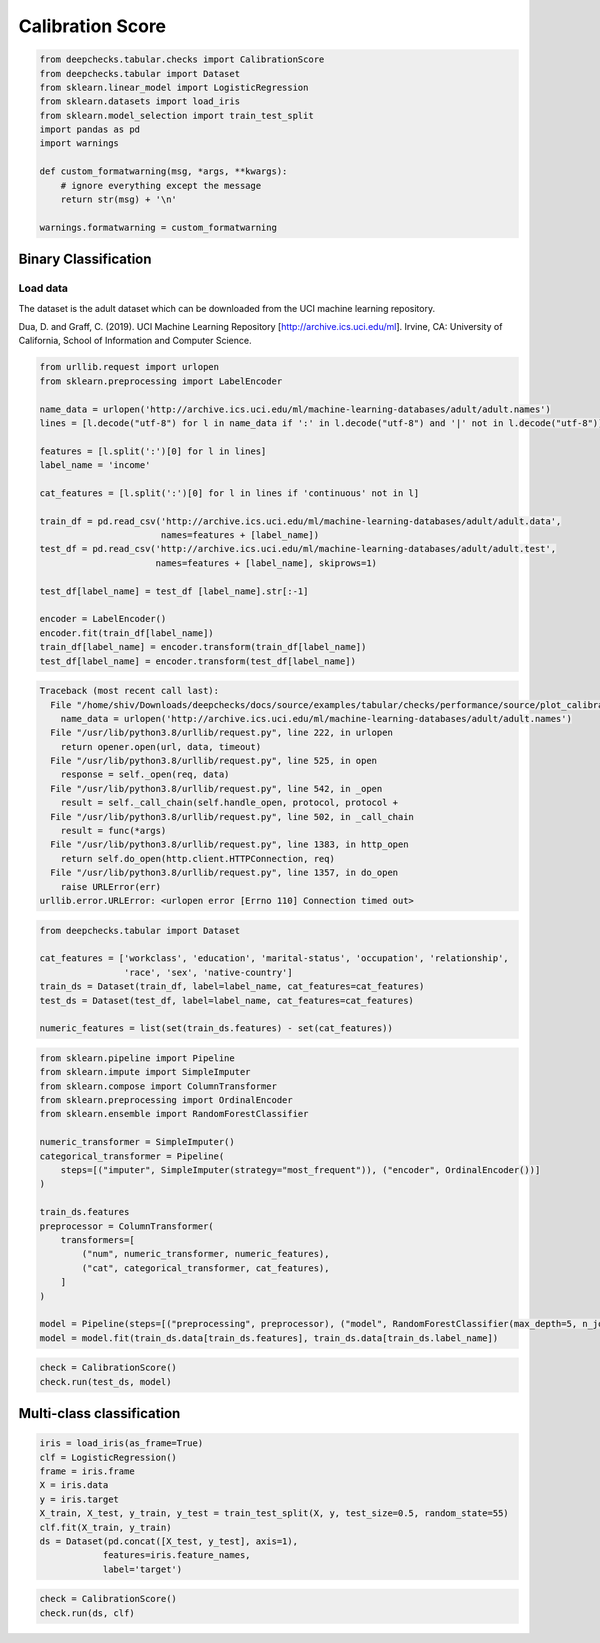 
.. DO NOT EDIT.
.. THIS FILE WAS AUTOMATICALLY GENERATED BY SPHINX-GALLERY.
.. TO MAKE CHANGES, EDIT THE SOURCE PYTHON FILE:
.. "examples/tabular/checks/performance/examples/plot_calibration_score.py"
.. LINE NUMBERS ARE GIVEN BELOW.

.. only:: html

    .. note::
        :class: sphx-glr-download-link-note

        Click :ref:`here <sphx_glr_download_examples_tabular_checks_performance_examples_plot_calibration_score.py>`
        to download the full example code

.. rst-class:: sphx-glr-example-title

.. _sphx_glr_examples_tabular_checks_performance_examples_plot_calibration_score.py:


Calibration Score
*****************

.. GENERATED FROM PYTHON SOURCE LINES 8-23

.. code-block:: default


    from deepchecks.tabular.checks import CalibrationScore
    from deepchecks.tabular import Dataset
    from sklearn.linear_model import LogisticRegression
    from sklearn.datasets import load_iris
    from sklearn.model_selection import train_test_split
    import pandas as pd
    import warnings

    def custom_formatwarning(msg, *args, **kwargs):
        # ignore everything except the message
        return str(msg) + '\n'

    warnings.formatwarning = custom_formatwarning








.. GENERATED FROM PYTHON SOURCE LINES 24-33

Binary Classification
=====================
Load data
---------
The dataset is the adult dataset which can be downloaded from the UCI machine
learning repository.

Dua, D. and Graff, C. (2019). UCI Machine Learning Repository [http://archive.ics.uci.edu/ml].
Irvine, CA: University of California, School of Information and Computer Science.

.. GENERATED FROM PYTHON SOURCE LINES 33-57

.. code-block:: default


    from urllib.request import urlopen
    from sklearn.preprocessing import LabelEncoder

    name_data = urlopen('http://archive.ics.uci.edu/ml/machine-learning-databases/adult/adult.names')
    lines = [l.decode("utf-8") for l in name_data if ':' in l.decode("utf-8") and '|' not in l.decode("utf-8")]

    features = [l.split(':')[0] for l in lines]
    label_name = 'income'

    cat_features = [l.split(':')[0] for l in lines if 'continuous' not in l]

    train_df = pd.read_csv('http://archive.ics.uci.edu/ml/machine-learning-databases/adult/adult.data',
                           names=features + [label_name])
    test_df = pd.read_csv('http://archive.ics.uci.edu/ml/machine-learning-databases/adult/adult.test',
                          names=features + [label_name], skiprows=1)

    test_df[label_name] = test_df [label_name].str[:-1]

    encoder = LabelEncoder()
    encoder.fit(train_df[label_name])
    train_df[label_name] = encoder.transform(train_df[label_name])
    test_df[label_name] = encoder.transform(test_df[label_name])



.. rst-class:: sphx-glr-script-out

.. code-block:: pytb

    Traceback (most recent call last):
      File "/home/shiv/Downloads/deepchecks/docs/source/examples/tabular/checks/performance/source/plot_calibration_score.py", line 37, in <module>
        name_data = urlopen('http://archive.ics.uci.edu/ml/machine-learning-databases/adult/adult.names')
      File "/usr/lib/python3.8/urllib/request.py", line 222, in urlopen
        return opener.open(url, data, timeout)
      File "/usr/lib/python3.8/urllib/request.py", line 525, in open
        response = self._open(req, data)
      File "/usr/lib/python3.8/urllib/request.py", line 542, in _open
        result = self._call_chain(self.handle_open, protocol, protocol +
      File "/usr/lib/python3.8/urllib/request.py", line 502, in _call_chain
        result = func(*args)
      File "/usr/lib/python3.8/urllib/request.py", line 1383, in http_open
        return self.do_open(http.client.HTTPConnection, req)
      File "/usr/lib/python3.8/urllib/request.py", line 1357, in do_open
        raise URLError(err)
    urllib.error.URLError: <urlopen error [Errno 110] Connection timed out>




.. GENERATED FROM PYTHON SOURCE LINES 58-68

.. code-block:: default


    from deepchecks.tabular import Dataset

    cat_features = ['workclass', 'education', 'marital-status', 'occupation', 'relationship', 
                    'race', 'sex', 'native-country']
    train_ds = Dataset(train_df, label=label_name, cat_features=cat_features)
    test_ds = Dataset(test_df, label=label_name, cat_features=cat_features)

    numeric_features = list(set(train_ds.features) - set(cat_features))


.. GENERATED FROM PYTHON SOURCE LINES 69-92

.. code-block:: default


    from sklearn.pipeline import Pipeline
    from sklearn.impute import SimpleImputer
    from sklearn.compose import ColumnTransformer
    from sklearn.preprocessing import OrdinalEncoder
    from sklearn.ensemble import RandomForestClassifier

    numeric_transformer = SimpleImputer()
    categorical_transformer = Pipeline(
        steps=[("imputer", SimpleImputer(strategy="most_frequent")), ("encoder", OrdinalEncoder())]
    )

    train_ds.features
    preprocessor = ColumnTransformer(
        transformers=[
            ("num", numeric_transformer, numeric_features),
            ("cat", categorical_transformer, cat_features),
        ]
    )

    model = Pipeline(steps=[("preprocessing", preprocessor), ("model", RandomForestClassifier(max_depth=5, n_jobs=-1))])
    model = model.fit(train_ds.data[train_ds.features], train_ds.data[train_ds.label_name])


.. GENERATED FROM PYTHON SOURCE LINES 93-97

.. code-block:: default


    check = CalibrationScore()
    check.run(test_ds, model)


.. GENERATED FROM PYTHON SOURCE LINES 98-100

Multi-class classification
==========================

.. GENERATED FROM PYTHON SOURCE LINES 100-112

.. code-block:: default


    iris = load_iris(as_frame=True)
    clf = LogisticRegression()
    frame = iris.frame
    X = iris.data
    y = iris.target
    X_train, X_test, y_train, y_test = train_test_split(X, y, test_size=0.5, random_state=55)
    clf.fit(X_train, y_train)
    ds = Dataset(pd.concat([X_test, y_test], axis=1), 
                features=iris.feature_names,
                label='target')


.. GENERATED FROM PYTHON SOURCE LINES 113-116

.. code-block:: default


    check = CalibrationScore()
    check.run(ds, clf)


.. rst-class:: sphx-glr-timing

   **Total running time of the script:** ( 2 minutes  10.130 seconds)


.. _sphx_glr_download_examples_tabular_checks_performance_examples_plot_calibration_score.py:


.. only :: html

 .. container:: sphx-glr-footer
    :class: sphx-glr-footer-example



  .. container:: sphx-glr-download sphx-glr-download-python

     :download:`Download Python source code: plot_calibration_score.py <plot_calibration_score.py>`



  .. container:: sphx-glr-download sphx-glr-download-jupyter

     :download:`Download Jupyter notebook: plot_calibration_score.ipynb <plot_calibration_score.ipynb>`


.. only:: html

 .. rst-class:: sphx-glr-signature

    `Gallery generated by Sphinx-Gallery <https://sphinx-gallery.github.io>`_
